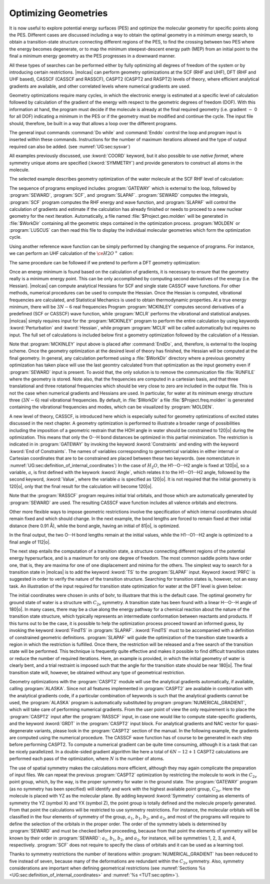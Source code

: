 Optimizing Geometries
=====================

.. : minima, transition states, crossings, and minimum energy paths

It is now useful to explore potential energy surfaces (PES) and optimize the molecular geometry for
specific points along the PES. Different cases are discussed including a way to obtain the optimal geometry
in a minimum energy search, to obtain a transition-state structure connecting different regions of
the PES, to find the crossing between two PES where the energy becomes degenerate, or to map
the minimum steepest-descent energy path (MEP) from an initial point to the final
a minimum energy geometry as the PES progresses in a downward manner.

All these types of searches can be performed either by fully optimizing all
degrees of freedom of the system or by introducing certain restrictions. |molcas| can perform
geometry optimizations at the SCF (RHF and UHF), DFT (RHF and UHF based), CASSCF (CASSCF and RASSCF),
CASPT2 (CASPT2 and RASPT2) levels of theory, where efficient analytical gradients are available,
and other correlated levels where numerical gradients are used.

Geometry optimizations require many cycles, in which the electronic energy is estimated at a specific
level of calculation followed by calculation of the gradient of the energy with respect to the geometric
degrees of freedom (DOF). With this information at hand, the program must decide if the molecule is
already at the final required geometry (i.e. gradient :math:`\sim` 0 for all
DOF) indicating a minimum in the PES or if the geometry must be modified
and continue the cycle. The input file should,
therefore, be built in a way that allows a loop over the different programs.

The general input commands :command:`Do while` and :command:`Enddo` control the loop
and program input is inserted within these commands. Instructions for the number of maximum iterations allowed and the type of output required can also be added.
(see :numref:`UG:sec:sysvar`)

.. The commands :command:`Set output file`, which prints output for each iterations and
   in the :file:`$WorkDir` directory with the file name :file:`Structure.$iteration.output`, and
   :command:`Set maxiter 100`, which sets maximum iterations to one hundred.

All examples previously discussed, use :kword:`COORD` keyword, but it also possible
to use *native format*, where symmetry unique atoms are specified (:kword:`SYMMETRY`)
and provide generators to construct all atoms in the molecule.

The selected example describes geometry optimization of the water molecule at the SCF RHF level
of calculation:

.. extractfile:: problem_based_tutorials/Water_distorted.xyz

  3
   coordinates for water molecule NOT in equilibrium
  O 0.000000  0.000000  0.000000
  H 0.758602  0.000000  0.504284
  H 0.758602  0.000000 -0.504284

.. extractfile:: problem_based_tutorials/SCF.minimum_optimization.H2O.input

  *SCF minimum energy optimization for H2O
  *File: SCF.minimum_optimization.H2O
  *
  &GATEWAY
   Title= H2O minimum optimization
   coord=Water_distorted.xyz
   basis=ANO-S-MB
   group=C1

  >>> Do while
   &SEWARD ;&SCF; &SLAPAF
  >>> EndDo

The sequence of programs employed includes :program:`GATEWAY` which is external to the loop, followed by
:program:`SEWARD`, :program:`SCF`, and :program:`SLAPAF`. :program:`SEWARD`
computes the integrals, :program:`SCF` program computes the RHF energy and wave
function, and :program:`SLAPAF` will control the calculation of gradients and
estimate if the calculation has already finished or needs to proceed to a new
nuclear geometry for the next iteration. Automatically, a file named
:file:`$Project.geo.molden` will be generated in :file:`$WorkDir` containing all the
geometric steps contained in the optimization process. :program:`MOLDEN` or :program:`LUSCUS` can
then read this file to display the individual molecular geometries which form the optimization cycle.

Using another reference wave function can be simply performed by changing the sequence of
programs. For instance, we can perform an UHF calculation of the :math:`\ce{H2O^+}`
cation:

.. extractfile:: problem_based_tutorials/UHF.minimum_optimization.H2Oplus.input

  *UHF minimum energy optimization for H2O+
  *File: UHF.minimum_optimization.H2Oplus
  *
  &GATEWAY
   Title= H2O minimum optimization
   coord=Water_distorted.xyz
   basis=ANO-S-MB
   group=C1
  >> Do while

   &SEWARD
   &SCF; Title="H2O minimum optimization"; UHF; Charge=1
   &SLAPAF

  >> EndDo

The same procedure can be followed if we pretend to perform a DFT geometry optimization:

.. extractfile:: problem_based_tutorials/DFT.minimum_optimization.H2O.input

  *DFT minimum energy optimization for H2O
  *File: DFT.minimum_optimization.H2O
  *
  &GATEWAY
   Title= H2O minimum optimization
   coord=Water_distorted.xyz
   basis=ANO-S-MB
   group=C1

  >>> Export MOLCAS_MAXITER=100
  >>> Do while

   &SEWARD
   &SCF ; Title="H2O minimum optimization"; KSDFT=B3LYP
   &SLAPAF &END

  >>> EndDo

Once an energy minimum is found based on the calculation of gradients, it is necessary to
ensure that the geometry really is a minimum energy point. This can be only
accomplished by computing second derivatives of the energy (i.e. the Hessian).
|molcas| can compute analytical Hessians for SCF and single state
CASSCF wave functions. For other methods, numerical procedures can be used
to compute the Hessian. Once the Hessian is computed, vibrational
frequencies are calculated, and Statistical Mechanics is used to obtain thermodynamic
properties. At a true energy minimum, there will be :math:`3N-6` real frequencies
Program :program:`MCKINLEY` computes second derivatives
of a predefined (SCF or CASSCF) wave function, while :program:`MCLR` performs
the vibrational and statistical analyses. |molcas| simply requires input for
the :program:`MCKINLEY` program to perform the entire calculation by using keywords
:kword:`Perturbation` and :kword:`Hessian`, while program :program:`MCLR` will be
called automatically but requires no input.
The full set of calculations is included below first a geometry optimization followed by the
calculation of a Hessian.

.. extractfile:: problem_based_tutorials/SCF.minimization_plus_Hessian.H2O.input

  *SCF minimum energy optimization plus hessian of the water molecule
  *File: SCF.minimization_plus_hessian.H2O
  *
  &GATEWAY
   Title= H2O minimum optimization
   coord=Water_distorted.xyz
   basis=ANO-S-MB
   group=C1

  >>> Export MOLCAS_MAXITER=100
  >>> Do while

   &SEWARD
   &SCF; Title="H2O minimum optimization"
   &SLAPAF

  >>> EndDo

  &MCKINLEY

Note that :program:`MCKINLEY` input above is placed after :command:`EndDo`, and, therefore,
is external to the looping scheme. Once the geometry optimization at the desired level of theory has finished, the
Hessian will be computed at the final geometry.
In general, any calculation performed using a :file:`$WorkDir` directory where a
previous geometry optimization has taken place will use the last geomtry calculated
from that optimization as the input geometry even if :program:`SEWARD` input is
present. To avoid that, the only solution is to remove the communication file
:file:`RUNFILE` where the geometry is stored. Note also, that the frequencies are
computed in a cartesian basis, and that three translational and three rotational
frequencies which should be very close to zero are included in the output file.
This is not the case when numerical gradients and Hessians are used.
In particular, for water at its minimum energy structure three (:math:`3N-6`)
real vibrational frequencies. By default, in :file:`$WorkDir` a file :file:`$Project.freq.molden`
is generated containing the vibrational frequencies and modes, which can be visualized by :program:`MOLDEN`.

A new level of theory, CASSCF, is introduced here which is especially suited for
geometry optimizations of excited states discussed in the next chapter.
A geometry optimization is performed to illustrate a broader range of possibilities including
the imposition of a geometric restrain that the HOH angle in water should be constrained to 120\ |o|
during the optimization.
This means that only the O--H bond distances be optimized in this partial minimization.
The restriction is indicated
in in :program:`GATEWAY`
by invoking the keyword :kword:`Constraints` and ending with the keyword :kword:`End of Constraints`.
The names of variables corresponding to geometrical variables in either internal or Cartesian coordinates
that are to be constrained are placed between these two keywords.
(see nomenclature in
:numref:`UG:sec:definition_of_internal_coordinates`)
In the case of :math:`H_2O`, the H1--O--H2 angle is fixed at 120\ |o|, so a variable,
:math:`a`, is first defined with the keywork :kword:`Angle`, which relates it to the H1--O1--H2 angle, followed by the second keyword, :kword:`Value`,
where the variable :math:`a` is specified as 120\ |o|.
It is not required that the initial geometry is 120\ |o|, only that the final result for the calculation
will become 120\ |o|.

Note that the :program:`RASSCF` program requires initial trial orbitals, and those
which are automatically generated by :program:`SEWARD` are used. The resulting CASSCF
wave function includes all valence orbitals and electrons.

.. extractfile:: problem_based_tutorials/CASSCF.minimum_optimization_restricted.H2O.input

  *CASSCF minimum energy optimization of the water molecule with geometrical restrictions
  *File: CASSCF.minimum_optimization_restricted.H2O
  &GATEWAY
   Title= H2O minimum optimization
   coord=Water_distorted.xyz
   basis=ANO-S-MB
   group=C1
  Constraint
     a = Angle H2 O1 H3
    Value
     a = 90. degree
  End of Constraints

  >>> Do while

   &SEWARD
   &RASSCF; nActEl=8 0 0; Inactive=1; Ras2=6
   &SLAPAF

  >>> EndDo

Other more flexible ways to impose geometric restrictions involve the specification of which internal
coordinates should remain fixed and which should change. In the next example,
the bond lengths are forced to remain fixed at their initial distance (here 0.91 Å), while the
bond angle, having an initial of 81\ |o|, is optimized.

.. extractfile:: problem_based_tutorials/DFT.minimum_optimization_restricted.H2O.input

  *DFT minimum energy optimization of the angle in the water molecule at fixed bond lengths
  *File: DFT.minimum_optimization_restricted.H2O
  *
  &GATEWAY
   Title= H2O minimum optimization
   coord=Water_distorted.xyz
   basis=ANO-S-MB
   group=C1

  >>> EXPORT MOLCAS_MAXITER=100
  >>> Do while

   &SEWARD; &SCF; Title="H2O restricted minimum"; KSDFT=B3LYP
   &SLAPAF
    Internal Coordinates
       b1 = Bond O1 H2
       b2 = Bond O1 H3
       a1 = Angle H2 O1 H3
    Vary
       a1
    Fix
       b1
       b2
    End of Internal

  >>> EndDo

In the final output, the two O--H bond lengths remain at the initial values, while the H1--O1--H2 angle is optimized
to a final angle of 112\ |o|.

The next step entails the computation of a transition state, a structure connecting different regions of
the potential energy hypersurface, and is a maximum for only one degree of
freedom. The most common saddle points have order one, that is, they are maxima for one of
one displacement and minima for the others. The simplest way to search for a
transition state in |molcas| is to add the keyword :kword:`TS` to the
:program:`SLAPAF` input. Keyword :kword:`PRFC` is suggested in order to verify
the nature of the transition structure. Searching for transition states is,
however, not an easy task. An illustration of the input required for transition state optimization for water at the DFT level
is given below:

.. extractfile:: problem_based_tutorials/Water_TS.xyz

  3
  water in Transition state in bohr
  O1             0.750000        0.000000        0.000000
  H2             1.350000        0.000000        1.550000
  H3             1.350000        0.000000       -1.550000

.. extractfile:: problem_based_tutorials/DFT.transition_state.H2O.input

  *DFT transition state optimization of the water molecule
  *File: DFT.transition_state.H2O
  *
  &Gateway
   Coord=Water_TS.xyz
   Basis=ANO-S-VDZ
   Group=C1
  >>> Do while

   &SEWARD
   &SCF; Title="H2O TS optimization"; KSDFT=B3LYP
   &SLAPAF ; ITER=20 ; TS

  >>> EndDo

The initial coordinates were chosen in units of bohr, to illustrare that this is the
default case. The optimal geometry for ground state of water is a structure with :math:`C_{2v}` symmetry.
A transition state has been found with a linear H--O--H angle of 180\ |o|.
In many cases, there may be a clue along the energy pathway for a chemical reaction about the nature of the transition state structure,
which typically represents an intermediate conformation between reactants and products.
If this turns out to be the case, it is possible to help the optimization process
proceed toward an informed guess, by invoking the keyword :kword:`FindTS` in :program:`SLAPAF`.
:kword:`FindTS` must to be accompanied with a definition of constrained geometric definitions.
:program:`SLAPAF` will guide the optimization of the transition state towards a region in
which the restriction is fulfilled. Once there, the restriction will be released
and a free search of the transition state will be performed. This technique is
frequently quite effective and makes it possible to find difficult transition
states or reduce the number of required iterations. Here, an example is provided, in
which the initial geometry of water is clearly bent, and a trial restraint is imposed
such that the angle for the transition state should be near 180\ |o|. The
final transition state will, however, be obtained without any type of geometrical restriction.

.. extractfile:: problem_based_tutorials/DFT.transition_state_restricted.H2O.input

  *DFT transition state optimization of the water molecule with geometrical restrictions
  *File: DFT.transition_state_restricted.H2O
  *
  &Gateway
   Coord=Water_TS.xyz
   Basis=ANO-S-VDZ
   Group=C1
   Constraints
     a = Angle H2 O1 H3
   Value
     a = 180.0 degree
   End of Constraints

  >>> Do while

   &SEWARD
   &SCF; Title="H2O TS optimization"; KSDFT=B3LYP
   &SLAPAF ;FindTS

  >>> EndDo

Geometry optimizations with the :program:`CASPT2` module will use the analytical
gradients automatically, if available, calling :program:`ALASKA`.
Since not all features implemented in :program:`CASPT2` are available in combination
with the analytical gradients code, if a particular combination of keywords is such
that the analytical gradients cannot be used, the :program:`ALASKA` program is automatically
substituted by program :program:`NUMERICAL_GRADIENT`, which will take care
of performing numerical gradients. From the user point of view the only requirement is to
place the :program:`CASPT2` input after the :program:`RASSCF` input, in case one
would like to compute state-specific gradients, and the keyword :kword:`GRDT` in the
:program:`CASPT2` input block. For analytical gradients and NAC vector for quasi-degenerate
variants, please look in the :program:`CASPT2` section of the manual.
In the following example, the gradients are computed using the numerical procedure.
The CASSCF wave function has of course to be generated in each step before
performing CASPT2. To compute a numerical gradient can be quite time consuming,
although it is a task that can be nicely parallelized. In a double-sided
gradient algorithm like here a total of :math:`6N-12+1` CASPT2 calculations are performed
each pass of the optimization, where :math:`N` is the number of atoms.

.. extractfile:: problem_based_tutorials/CASPT2.minimum_optimization.H2O.input

  *CASPT2 minimum energy optimization for water
  *File: CASPT2.minimum_optimization.H2O
  *
  &GATEWAY
   coord=Water_distorted.xyz
   basis=ANO-S-MB
   group=C1

  >>> Do while

   &SEWARD
   &RASSCF; Title="H2O restricted minimum"; nActEl=8 0 0; Inactive=1; Ras2=6
   &CASPT2; Frozen=1
   &SLAPAF

  >>> EndDo

The use of spatial symmetry makes the calculations more efficient, although
they may again complicate the preparation of input files. We can repeat the previous :program:`CASPT2`
optimization by restricting the molecule to work in the :math:`C_{2v}` point group, which, by the way,
is the proper symmetry for water in the ground state. The :program:`GATEWAY` program (as no symmetry
has been specified) will identify and work with the highest available point group,
:math:`C_{2v}`. Here the molecule is placed with YZ as the molecular plane. By adding
keyword :kword:`Symmetry` containing as elements of symmetry the YZ (symbol X) and YX (symbol Z),
the point group is totally defined and the molecule properly generated. From that point the
calculations will be restricted to use symmetry restrictions. For instance, the molecular
orbitals will be classified in the four elements of symmetry of the group, :math:`a_1`, :math:`b_1`, :math:`b_2`,
and :math:`a_2`, and most of the programs will require to define the selection of the orbitals in
the proper order. The order of the symmetry labels is determined by :program:`SEWARD` and must
be checked before proceeding, because from that point the elements of symmetry will be known
by their order in :program:`SEWARD`: :math:`a_1`, :math:`b_1`, :math:`b_2`, and :math:`a_2`, for instance, will be
symmetries 1, 2, 3, and 4, respectively. :program:`SCF` does not require to specify the
class of orbitals and it can be used as a learning tool.

.. extractfile:: problem_based_tutorials/CASPT2.minimum_optimization_C2v.H2O.input

  *CASPT2 minimum energy optimization for water in C2v
  *File: CASPT2.minimum_optimization_C2v.H2O
  *
   &GATEWAY
  Title= H2O caspt2 minimum optimization
  Symmetry= X Z
  Basis set
  O.ANO-S...2s1p.
  O        0.000000  0.000000  0.000000 angstrom
  End of basis
  Basis set
  H.ANO-S...1s.
  H1       0.000000  0.758602  0.504284 angstrom
  End of basis

  >>> EXPORT MOLCAS_MAXITER=100
  >>> Do while

   &SEWARD
   &RASSCF; nActEl=8 0 0; Inactive=1 0 0 0; Ras2=3 1 2 0
   &CASPT2; Frozen=1 0 0 0
   &SLAPAF &END

  >>> EndDo

Thanks to symmetry restrictions the number of iterations within :program:`NUMERICAL_GRADIENT`
has been reduced to five instead of seven, because many of the deformations
are redundant within the :math:`C_{2v}` symmetry. Also, symmetry considerations are
important when defining geometrical restrictions
(see :numref:`Sections %s <UG:sec:definition_of_internal_coordinates>`
and :numref:`%s <TUT:sec:optim>`).
